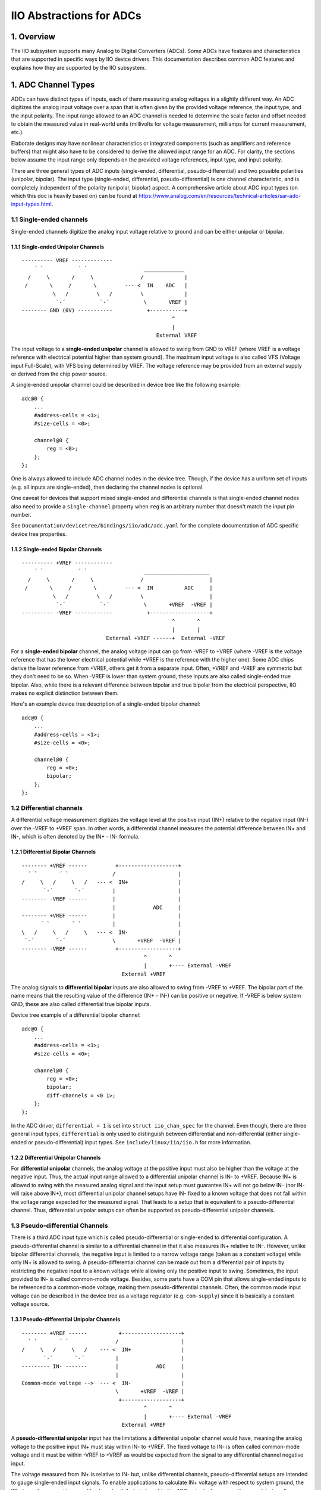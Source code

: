 .. SPDX-License-Identifier: GPL-2.0-only

=========================
IIO Abstractions for ADCs
=========================

1. Overview
===========

The IIO subsystem supports many Analog to Digital Converters (ADCs). Some ADCs
have features and characteristics that are supported in specific ways by IIO
device drivers. This documentation describes common ADC features and explains
how they are supported by the IIO subsystem.

1. ADC Channel Types
====================

ADCs can have distinct types of inputs, each of them measuring analog voltages
in a slightly different way. An ADC digitizes the analog input voltage over a
span that is often given by the provided voltage reference, the input type, and
the input polarity. The input range allowed to an ADC channel is needed to
determine the scale factor and offset needed to obtain the measured value in
real-world units (millivolts for voltage measurement, milliamps for current
measurement, etc.).

Elaborate designs may have nonlinear characteristics or integrated components
(such as amplifiers and reference buffers) that might also have to be considered
to derive the allowed input range for an ADC. For clarity, the sections below
assume the input range only depends on the provided voltage references, input
type, and input polarity.

There are three general types of ADC inputs (single-ended, differential,
pseudo-differential) and two possible polarities (unipolar, bipolar). The input
type (single-ended, differential, pseudo-differential) is one channel
characteristic, and is completely independent of the polarity (unipolar,
bipolar) aspect. A comprehensive article about ADC input types (on which this
doc is heavily based on) can be found at
https://www.analog.com/en/resources/technical-articles/sar-adc-input-types.html.

1.1 Single-ended channels
-------------------------

Single-ended channels digitize the analog input voltage relative to ground and
can be either unipolar or bipolar.

1.1.1 Single-ended Unipolar Channels
^^^^^^^^^^^^^^^^^^^^^^^^^^^^^^^^^^^^

::

  ---------- VREF -------------
      ´ `           ´ `                  _____________
    /     \       /     \               /             |
   /       \     /       \         --- <  IN    ADC   |
            \   /         \   /         \             |
             `-´           `-´           \       VREF |
  -------- GND (0V) -----------           +-----------+
                                                  ^
                                                  |
                                             External VREF

The input voltage to a **single-ended unipolar** channel is allowed to swing
from GND to VREF (where VREF is a voltage reference with electrical potential
higher than system ground). The maximum input voltage is also called VFS
(Voltage input Full-Scale), with VFS being determined by VREF. The voltage
reference may be provided from an external supply or derived from the chip power
source.

A single-ended unipolar channel could be described in device tree like the
following example::

    adc@0 {
        ...
        #address-cells = <1>;
        #size-cells = <0>;

        channel@0 {
            reg = <0>;
        };
    };

One is always allowed to include ADC channel nodes in the device tree. Though,
if the device has a uniform set of inputs (e.g. all inputs are single-ended),
then declaring the channel nodes is optional.

One caveat for devices that support mixed single-ended and differential channels
is that single-ended channel nodes also need to provide a ``single-channel``
property when ``reg`` is an arbitrary number that doesn't match the input pin
number.

See ``Documentation/devicetree/bindings/iio/adc/adc.yaml`` for the complete
documentation of ADC specific device tree properties.


1.1.2 Single-ended Bipolar Channels
^^^^^^^^^^^^^^^^^^^^^^^^^^^^^^^^^^^^

::

  ---------- +VREF ------------
      ´ `           ´ `                  _____________________
    /     \       /     \               /                     |
   /       \     /       \         --- <  IN          ADC     |
            \   /         \   /         \                     |
             `-´           `-´           \       +VREF  -VREF |
  ---------- -VREF ------------           +-------------------+
                                                  ^       ^
                                                  |       |
                             External +VREF ------+  External -VREF

For a **single-ended bipolar** channel, the analog voltage input can go from
-VREF to +VREF (where -VREF is the voltage reference that has the lower
electrical potential while +VREF is the reference with the higher one). Some ADC
chips derive the lower reference from +VREF, others get it from a separate
input. Often, +VREF and -VREF are symmetric but they don't need to be so. When
-VREF is lower than system ground, these inputs are also called single-ended
true bipolar. Also, while there is a relevant difference between bipolar and
true bipolar from the electrical perspective, IIO makes no explicit distinction
between them.

Here's an example device tree description of a single-ended bipolar channel::

    adc@0 {
        ...
        #address-cells = <1>;
        #size-cells = <0>;

        channel@0 {
            reg = <0>;
            bipolar;
        };
    };

1.2 Differential channels
-------------------------

A differential voltage measurement digitizes the voltage level at the positive
input (IN+) relative to the negative input (IN-) over the -VREF to +VREF span.
In other words, a differential channel measures the potential difference between
IN+ and IN-, which is often denoted by the IN+ - IN- formula.

1.2.1 Differential Bipolar Channels
^^^^^^^^^^^^^^^^^^^^^^^^^^^^^^^^^^^

::

  -------- +VREF ------         +-------------------+
    ´ `       ´ `              /                    |
  /     \   /     \   /   --- <  IN+                |
         `-´       `-´         |                    |
  -------- -VREF ------        |                    |
                               |            ADC     |
  -------- +VREF ------        |                    |
        ´ `       ´ `          |                    |
  \   /     \   /     \   --- <  IN-                |
   `-´       `-´               \       +VREF  -VREF |
  -------- -VREF ------         +-------------------+
                                         ^       ^
                                         |       +---- External -VREF
                                  External +VREF

The analog signals to **differential bipolar** inputs are also allowed to swing
from -VREF to +VREF. The bipolar part of the name means that the resulting value
of the difference (IN+ - IN-) can be positive or negative. If -VREF is below
system GND, these are also called differential true bipolar inputs.

Device tree example of a differential bipolar channel::

    adc@0 {
        ...
        #address-cells = <1>;
        #size-cells = <0>;

        channel@0 {
            reg = <0>;
            bipolar;
            diff-channels = <0 1>;
        };
    };

In the ADC driver, ``differential = 1`` is set into ``struct iio_chan_spec`` for
the channel. Even though, there are three general input types, ``differential``
is only used to distinguish between differential and non-differential (either
single-ended or pseudo-differential) input types. See
``include/linux/iio/iio.h`` for more information.

1.2.2 Differential Unipolar Channels
^^^^^^^^^^^^^^^^^^^^^^^^^^^^^^^^^^^^

For **differential unipolar** channels, the analog voltage at the positive input
must also be higher than the voltage at the negative input. Thus, the actual
input range allowed to a differential unipolar channel is IN- to +VREF. Because
IN+ is allowed to swing with the measured analog signal and the input setup must
guarantee IN+ will not go below IN- (nor IN- will raise above IN+), most
differential unipolar channel setups have IN- fixed to a known voltage that does
not fall within the voltage range expected for the measured signal. That leads
to a setup that is equivalent to a pseudo-differential channel. Thus,
differential unipolar setups can often be supported as pseudo-differential
unipolar channels.

1.3 Pseudo-differential Channels
--------------------------------

There is a third ADC input type which is called pseudo-differential or
single-ended to differential configuration. A pseudo-differential channel is
similar to a differential channel in that it also measures IN+ relative to IN-.
However, unlike bipolar differential channels, the negative input is limited to
a narrow voltage range (taken as a constant voltage) while only IN+ is allowed
to swing. A pseudo-differential channel can be made out from a differential pair
of inputs by restricting the negative input to a known voltage while allowing
only the positive input to swing. Sometimes, the input provided to IN- is called
common-mode voltage. Besides, some parts have a COM pin that allows single-ended
inputs to be referenced to a common-mode voltage, making them
pseudo-differential channels. Often, the common mode input voltage can be
described in the device tree as a voltage regulator (e.g. ``com-supply``) since
it is basically a constant voltage source.

1.3.1 Pseudo-differential Unipolar Channels
^^^^^^^^^^^^^^^^^^^^^^^^^^^^^^^^^^^^^^^^^^^

::

  -------- +VREF ------          +-------------------+
    ´ `       ´ `               /                    |
  /     \   /     \   /    --- <  IN+                |
         `-´       `-´          |                    |
  --------- IN- -------         |            ADC     |
                                |                    |
  Common-mode voltage -->  --- <  IN-                |
                                \       +VREF  -VREF |
                                 +-------------------+
                                         ^       ^
                                         |       +---- External -VREF
                                  External +VREF

A **pseudo-differential unipolar** input has the limitations a differential
unipolar channel would have, meaning the analog voltage to the positive input
IN+ must stay within IN- to +VREF. The fixed voltage to IN- is often called
common-mode voltage and it must be within -VREF to +VREF as would be expected
from the signal to any differential channel negative input.

The voltage measured from IN+ is relative to IN- but, unlike differential
channels, pseudo-differential setups are intended to gauge single-ended input
signals. To enable applications to calculate IN+ voltage with respect to system
ground, the IIO channel may provide an ``_offset`` sysfs attribute to be added
to ADC output when converting raw data to voltage units. In many setups, the
common-mode voltage input is at GND level and the ``_offset`` attribute is
omitted due to being always zero.

Device tree example for pseudo-differential unipolar channel::

    adc@0 {
        ...
        #address-cells = <1>;
        #size-cells = <0>;

        channel@0 {
            reg = <0>;
            single-channel = <0>;
            common-mode-channel = <1>;
        };
    };

Do not set ``differential`` in the channel ``iio_chan_spec`` struct of
pseudo-differential channels.

1.3.2 Pseudo-differential Bipolar Channels
^^^^^^^^^^^^^^^^^^^^^^^^^^^^^^^^^^^^^^^^^^

::

  -------- +VREF ------          +-------------------+
    ´ `       ´ `               /                    |
  /     \   /     \   /    --- <  IN+                |
         `-´       `-´          |                    |
  -------- -VREF ------         |            ADC     |
                                |                    |
  Common-mode voltage -->  --- <  IN-                |
                                \       +VREF  -VREF |
                                 +-------------------+
                                          ^       ^
                                          |       +---- External -VREF
                                   External +VREF

A **pseudo-differential bipolar** input is not limited by the level at IN- but
it will be limited to -VREF or to GND on the lower end of the input range
depending on the particular ADC. Similar to their unipolar counter parts,
pseudo-differential bipolar channels ought to declare an ``_offset`` attribute
to enable the conversion of raw ADC data to voltage units. For the setup with
IN- connected to GND, ``_offset`` is often omitted.

Device tree example for pseudo-differential bipolar channel::

    adc@0 {
        ...
        #address-cells = <1>;
        #size-cells = <0>;

        channel@0 {
            reg = <0>;
            bipolar;
            single-channel = <0>;
            common-mode-channel = <1>;
        };
    };
